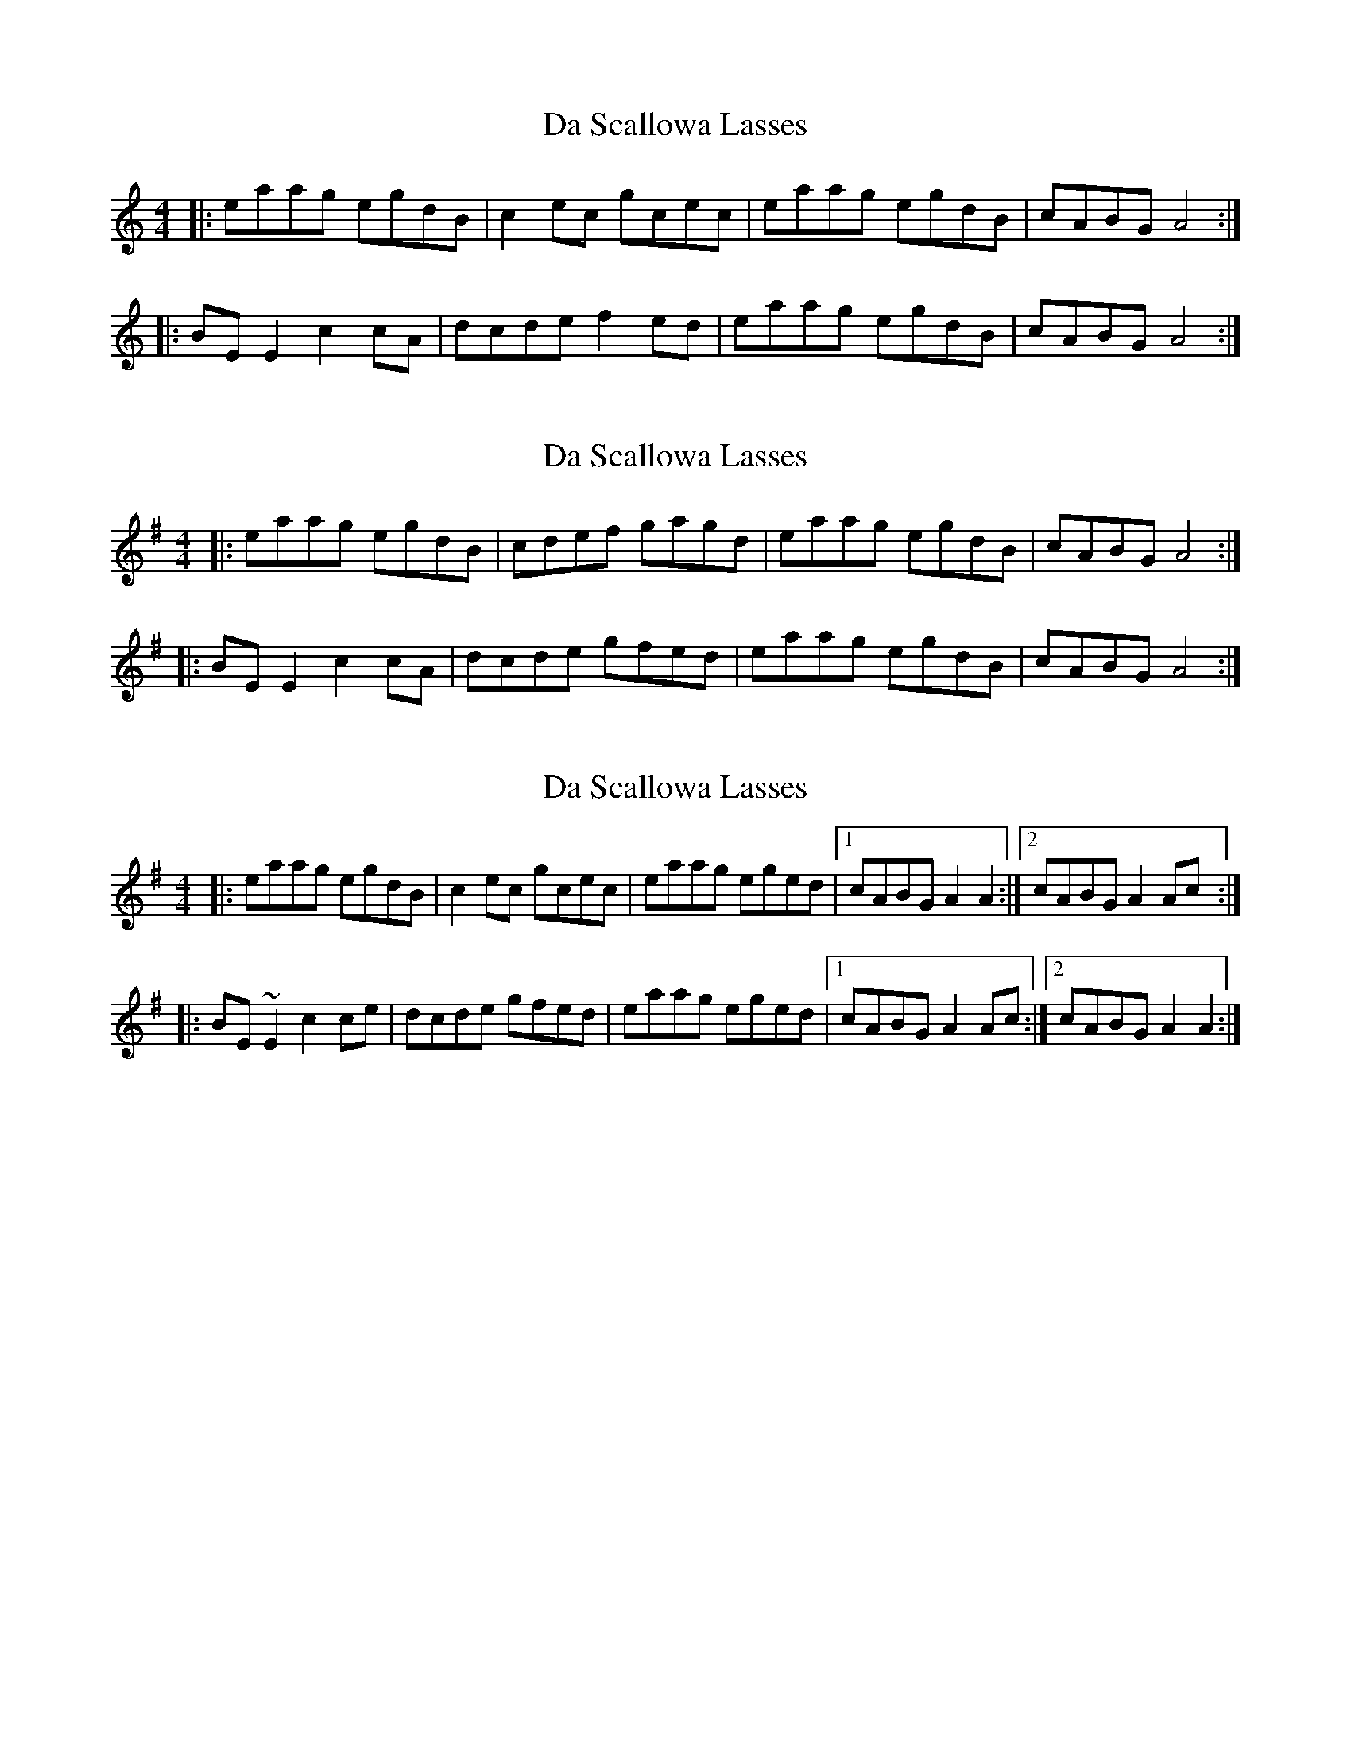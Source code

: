 X: 1
T: Da Scallowa Lasses
Z: Kenny
S: https://thesession.org/tunes/1611#setting1611
R: reel
M: 4/4
L: 1/8
K: Amin
|: eaag egdB | c2 ec gcec | eaag egdB | cABG A4 :|
|: BE E2 c2 cA | dcde f2 ed | eaag egdB | cABG A4 :|
X: 2
T: Da Scallowa Lasses
Z: CreadurMawnOrganig
S: https://thesession.org/tunes/1611#setting15022
R: reel
M: 4/4
L: 1/8
K: Ador
|: eaag egdB | cdef gagd | eaag egdB | cABG A4 :||: BE E2 c2 cA | dcde gfed | eaag egdB | cABG A4 :|
X: 3
T: Da Scallowa Lasses
Z: gian marco
S: https://thesession.org/tunes/1611#setting15023
R: reel
M: 4/4
L: 1/8
K: Ador
|: eaag egdB | c2 ec gcec | eaag eged|1cABG A2 A2 :|2cABG A2 Ac:||: BE ~E2 c2 ce | dcde gfed | eaag eged |1cABG A2 Ac :|2cABG A2 A2:|
